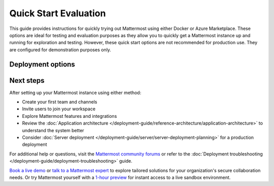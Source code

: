 Quick Start Evaluation
======================

This guide provides instructions for quickly trying out Mattermost using either Docker or Azure Marketplace. These options are ideal for testing and evaluation purposes as they allow you to quickly get a Mattermost instance up and running for exploration and testing. However, these quick start options are not recommended for production use. They are configured for demonstration purposes only.

Deployment options
------------------

.. tab:: Azure Marketplace
  :parse-titles:

  Mattermost is available as a pre-configured virtual machine image in the Azure Marketplace. This option is preferred for customers already using Azure, as it integrates seamlessly within their existing Azure infrastructure.

  Azure Prerequisites
  -------------------

  * An Azure subscription
  * Basic familiarity with Azure Portal

  The Solution Template sets up the following components:

  1. **Virtual Machine (Ubuntu):** Hosts the Mattermost application and its associated database, providing the computing environment required to run the system.
  2. **Public IP Address:** Allows access to the Mattermost workspace over the public internet, enabling users to connect to the platform securely.
  3. **Network Interface:** Facilitates communication between the Virtual Machine and other Azure resources through a defined network layer.
  4. **Network Security Group:** Acts as a virtual firewall, controlling inbound and outbound traffic to protect the deployed resources from unauthorized access.
  5. **Disk:** Provides persistent storage mounted to the Virtual Machine for storing files generated by Mattermost, including uploaded documents and system configurations.
  6. **Virtual Network:** Creates a secure, isolated network environment for the deployed resources, enabling private and controlled connectivity between infrastructure components.

  Step 1: Navigate to the Azure Marketplace Offer
  -----------------------------------------------

  Go to the **Mattermost VM Complete** offering in the Azure Marketplace by clicking `this link <https://azuremarketplace.microsoft.com/en-us/marketplace/apps/mattermost.mattermost-all-in-one>`_.

  Step 2: Select an Azure Plan and Start Deployment
  -------------------------------------------------

  Select an available Mattermost plan from the dropdown menu, then click **Create** to begin the configuration process.

  Step 3: Configure Azure Basics
  -------------------------------

  This step includes several key configurations, all managed on a single screen in Azure:

  1. **Subscription:** Choose the Azure subscription you'd like to use.
  2. **Resource Group:** Either select an existing resource group or create a new one.
  3. **Region:** Select the deployment region for your Virtual Machine (e.g., ``East US``, ``West Europe``).
  4. **VM Name:** Provide a unique name for your Virtual Machine.
  5. **First Administrator:** Input the desired *username* and *email* for the first admin of the Mattermost instance.
  6. **Authentication Method:** Use **password** authentication for simplicity.

  We recommend giving your VM a unique, meaningful name (e.g., yourorganization's name).

  Step 4: Choose VM Size and Networking Configuration
  ---------------------------------------------------

  1. **Virtual Machine Size:** For trials, we recommend the **D2s v3** size. For Production use, we recommend a more scalable deployment option, such as `Mattermost for AKS <https://azuremarketplace.microsoft.com/en-us/marketplace/apps/mattermost.mattermost-operator>`_.
  2. **DNS Prefix:** Enter a unique DNS name for the instance. This DNS will allow public access to your workspace. It is important that you do not already have a matching DNS name within your Azure subscription, or your deployment may fail later in the process.
  3. **Networking:** Select or create a new Virtual Network and Subnet. Creating new values ensures smooth setup and prevents deployment conflicts.

  Step 5: Submit and Deploy
  --------------------------

  Once the configuration is complete, finalize by clicking **Create**. Azure will take 5-10 minutes to provision the infrastructure and create your new Mattermost instance. During this time, the necessary components (e.g., Virtual Machine, Public IP, Network) are set up.

  Once the deployment is complete:

  - Navigate to the **Public IP Address** section of your resources.
  - Locate a resource named ``<your VM name>-ip`` and click on it.
  - Your DNS name will be listed under "DNS Name" in the "Essentials" pane.
  - The DNS name is formatted as follows:

  ``<dns name you chose>.<region>.cloudapp.azure.com`` (e.g.,
  ``myorg.eastus.cloudapp.azure.com``).

  Step 6: Log In to Your Mattermost Instance
  ------------------------------------------

  Access your Mattermost deployment via the DNS name from your Public IP resource. Use the admin email and password you set in Step 3 to log in.

  Congratulations! You’ve successfully deployed Mattermost via the Azure Marketplace Solution Template. You’re now ready to start managing your team collaboration using Mattermost.

.. tab:: Docker Preview Container
  :parse-titles:

  The fastest way to try Mattermost is using the official Docker preview container. This method requires minimal setup and provides a fully functional Mattermost instance.

  Docker Preview Prerequisites
  ----------------------------

  * Docker installed on your system
  * At least 1GB of available RAM
  * At least 1GB of available disk space

  Run Mattermost using Docker
  ---------------------------

  1. Pull and run the Mattermost preview container:

    .. code-block:: bash

      docker run --name mattermost-preview -d --publish 8065:8065 mattermost/mattermost-preview

  2. Access Mattermost at ``http://localhost:8065``

   3. Create your first admin account when prompted.

Next steps
----------

After setting up your Mattermost instance using either method:

* Create your first team and channels
* Invite users to join your workspace
* Explore Mattermost features and integrations
* Review the :doc:`Application architecture </deployment-guide/reference-architecture/application-architecture>` to understand the system better
* Consider :doc:`Server deployment </deployment-guide/server/server-deployment-planning>` for a production deployment

For additional help or questions, visit the `Mattermost community forums <https://forum.mattermost.com/>`_ or refer to the :doc:`Deployment troubleshooting </deployment-guide/deployment-troubleshooting>` guide.

`Book a live demo <https://mattermost.com/request-demo/>`_  or `talk to a Mattermost expert <https://mattermost.com/contact-sales/>`_ to explore tailored solutions for your organization's secure collaboration needs. Or try Mattermost yourself with a `1-hour preview <https://mattermost.com/sign-up/>`_ for instant access to a live sandbox environment. 
